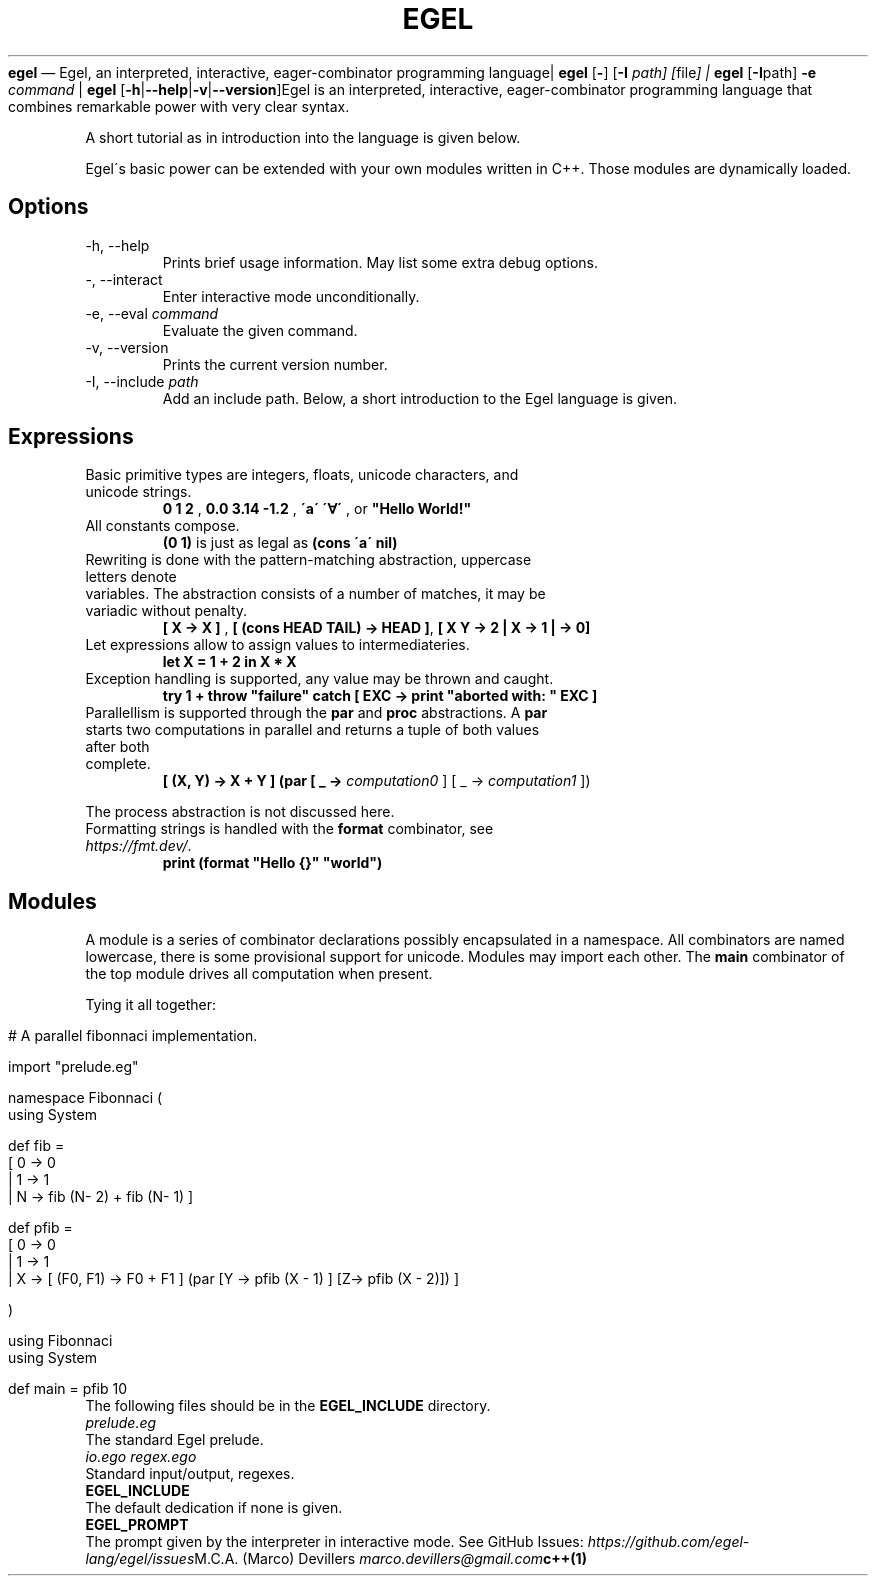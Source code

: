 .\" generated with Ronn/v0.7.3
.\" http://github.com/rtomayko/ronn/tree/0.7.3
.
.TH "EGEL" "1" "September 2021" "" ""
\fBegel\fR — Egel, an interpreted, interactive, eager\-combinator programming language| \fBegel\fR [\fB\-\fR] [\fB\-I\fR \fIpath] [\fRfile\fI] | \fBegel\fR [\fB\-I\fR\fRpath] \fB\-e\fR \fIcommand\fR | \fBegel\fR [\fB\-h\fR|\fB\-\-help\fR|\fB\-v\fR|\fB\-\-version\fR]Egel is an interpreted, interactive, eager\-combinator programming language that combines remarkable power with very clear syntax\.
.
.P
A short tutorial as in introduction into the language is given below\.
.
.P
Egel\'s basic power can be extended with your own modules written in C++\. Those modules are dynamically loaded\.
.
.SH "Options"
.
.TP
\-h, \-\-help
Prints brief usage information\. May list some extra debug options\.
.
.TP
\-, \-\-interact
Enter interactive mode unconditionally\.
.
.TP
\-e, \-\-eval \fIcommand\fR
Evaluate the given command\.
.
.TP
\-v, \-\-version
Prints the current version number\.
.
.TP
\-I, \-\-include \fIpath\fR
Add an include path\.
Below, a short introduction to the Egel language is given\.
.
.SH "Expressions"
.
.TP
Basic primitive types are integers, floats, unicode characters, and unicode strings\.
\fB0 1 2\fR , \fB0\.0 3\.14 \-1\.2\fR , \fB\'a\' \'∀\'\fR , or \fB"Hello World!"\fR
.
.TP
All constants compose\.
\fB(0 1)\fR is just as legal as \fB(cons \'a\' nil)\fR
.
.TP
Rewriting is done with the pattern\-matching abstraction, uppercase letters denote
.
.TP
variables\. The abstraction consists of a number of matches, it may be variadic without penalty\.
\fB[ X \-> X ]\fR , \fB[ (cons HEAD TAIL) \-> HEAD ]\fR, \fB[ X Y \-> 2 | X \-> 1 | \-> 0]\fR
.
.TP
Let expressions allow to assign values to intermediateries\.
\fBlet X = 1 + 2 in X * X\fR
.
.TP
Exception handling is supported, any value may be thrown and caught\.
\fBtry 1 + throw "failure" catch [ EXC \-> print "aborted with: " EXC ]\fR
.
.TP
Parallellism is supported through the \fBpar\fR and \fBproc\fR abstractions\. A \fBpar\fR
.
.TP
starts two computations in parallel and returns a tuple of both values after both
.
.TP
complete\.
\fB[ (X, Y) \-> X + Y ] (par [ _ \-> \fIcomputation0\fR ] [ _ \-> \fIcomputation1\fR ])\fR
.
.P
The process abstraction is not discussed here\.
.
.TP
Formatting strings is handled with the \fBformat\fR combinator, see \fIhttps://fmt\.dev/\fR\.
\fBprint (format "Hello {}" "world")\fR
.
.SH "Modules"
A module is a series of combinator declarations possibly encapsulated in a namespace\. All combinators are named lowercase, there is some provisional support for unicode\. Modules may import each other\. The \fBmain\fR combinator of the top module drives all computation when present\.
.
.P
Tying it all together:
.
.IP "" 4
.
.nf

# A parallel fibonnaci implementation\.

import "prelude\.eg"

namespace Fibonnaci (
  using System

  def fib =
    [ 0 \-> 0
    | 1 \-> 1
    | N \-> fib (N\- 2) + fib (N\- 1) ]

  def pfib =
    [ 0 \-> 0
    | 1 \-> 1
    | X \-> [ (F0, F1) \-> F0 + F1 ] (par [Y \-> pfib (X \- 1) ] [Z\-> pfib (X \- 2)]) ]

)

using Fibonnaci
using System

def main = pfib 10
.
.fi
.
.IP "" 0
The following files should be in the \fBEGEL_INCLUDE\fR directory\.
.
.TP
\fIprelude\.eg\fR
The standard Egel prelude\.
.
.TP
\fIio\.ego\fR \fIregex\.ego\fR
Standard input/output, regexes\.
.
.TP
\fBEGEL_INCLUDE\fR
The default dedication if none is given\.
.
.TP
\fBEGEL_PROMPT\fR
The prompt given by the interpreter in interactive mode\.
See GitHub Issues: \fIhttps://github\.com/egel\-lang/egel/issues\fRM\.C\.A\. (Marco) Devillers \fImarco\.devillers@gmail\.com\fR\fBc++(1)\fR
